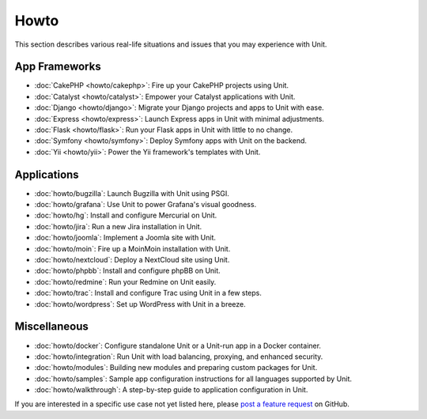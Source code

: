 #####
Howto
#####

This section describes various real-life situations and issues that you may
experience with Unit.

**************
App Frameworks
**************

- :doc:`CakePHP <howto/cakephp>`: Fire up your CakePHP projects using Unit.

- :doc:`Catalyst <howto/catalyst>`: Empower your Catalyst applications with
  Unit.

- :doc:`Django <howto/django>`: Migrate your Django projects and apps to Unit
  with ease.

- :doc:`Express <howto/express>`: Launch Express apps in Unit with minimal
  adjustments.

- :doc:`Flask <howto/flask>`: Run your Flask apps in Unit with little to no
  change.

- :doc:`Symfony <howto/symfony>`: Deploy Symfony apps with Unit on the backend.

- :doc:`Yii <howto/yii>`: Power the Yii framework's templates with Unit.

************
Applications
************

- :doc:`howto/bugzilla`: Launch Bugzilla with Unit using PSGI.

- :doc:`howto/grafana`: Use Unit to power Grafana's visual goodness.

- :doc:`howto/hg`: Install and configure Mercurial on Unit.

- :doc:`howto/jira`: Run a new Jira installation in Unit.

- :doc:`howto/joomla`: Implement a Joomla site with Unit.

- :doc:`howto/moin`: Fire up a MoinMoin installation with Unit.

- :doc:`howto/nextcloud`: Deploy a NextCloud site using Unit.

- :doc:`howto/phpbb`: Install and configure phpBB on Unit.

- :doc:`howto/redmine`: Run your Redmine on Unit easily.

- :doc:`howto/trac`: Install and configure Trac using Unit in a few steps.

- :doc:`howto/wordpress`: Set up WordPress with Unit in a breeze.

*************
Miscellaneous
*************

- :doc:`howto/docker`: Configure standalone Unit or a Unit-run app in a Docker
  container.

- :doc:`howto/integration`: Run Unit with load balancing, proxying, and
  enhanced security.

- :doc:`howto/modules`: Building new modules and preparing custom packages for
  Unit.

- :doc:`howto/samples`: Sample app configuration instructions for all languages
  supported by Unit.

- :doc:`howto/walkthrough`: A step-by-step guide to application configuration
  in Unit.

If you are interested in a specific use case not yet listed here, please `post
a feature request <https://github.com/nginx/unit-docs/issues>`_ on GitHub.
